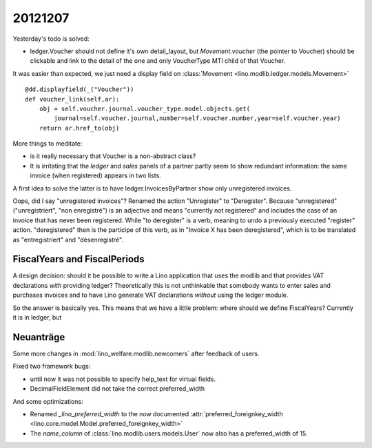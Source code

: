20121207
========


Yesterday's todo is solved:

- ledger.Voucher should not define it's own detail_layout, but 
  `Movement.voucher` (the pointer to Voucher) should be clickable and link 
  to the detail of the one and only VoucherType MTI child of that Voucher.
  
It was easier than expected, we just need a display field on 
:class:`Movement <lino.modlib.ledger.models.Movement>` ::

    @dd.displayfield(_("Voucher"))
    def voucher_link(self,ar):
        obj = self.voucher.journal.voucher_type.model.objects.get(
            journal=self.voucher.journal,number=self.voucher.number,year=self.voucher.year)
        return ar.href_to(obj)

More things to meditate: 

- is it really necessary that Voucher is a non-abstract class?

- It is irritating that the `ledger` and `sales` panels of a partner partly 
  seem to show redundant information: the same invoice (when registered) 
  appears in two lists.

A first idea to solve the latter is to have 
ledger.InvoicesByPartner show only unregistered invoices.

Oops, did I say "unregistered invoices"? 
Renamed the action "Unregister" to "Deregister". 
Because "unregistered" ("unregistriert", "non enregistré") 
is an adjective and means "currently not registered" 
and includes the case of an invoice that has never been registered.
While "to deregister" is a verb, meaning to undo a previously executed "register" action.
"deregistered" then is the participe of this verb, as in 
"Invoice X has been deregistered", which is to be translated as "entregistriert" 
and "désenregistré".

FiscalYears and FiscalPeriods
-----------------------------

A design decision: should it be possible to write a Lino application 
that uses the modlib and that provides VAT declarations *with* 
providing ledger? Theoretically this is not unthinkable that somebody 
wants to enter sales and purchases invoices and to have Lino generate 
VAT declarations *without* using the ledger module.

So the answer is basically yes.
This means that we have a little problem: where should we define FiscalYears? 
Currently it is in ledger, but 


Neuanträge
----------

Some more changes in :mod:`lino_welfare.modlib.newcomers` after feedback of users.

Fixed two framework bugs: 

- until now it was not possible to specify help_text for virtual fields.
- DecimalFieldElement did not take the correct preferred_width

And some optimizations:

- Renamed `_lino_preferred_width` to the now documented 
  :attr:`preferred_foreignkey_width <lino.core.model.Model.preferred_foreignkey_width>`

- The `name_column` of :class:`lino.modlib.users.models.User` 
  now also has a preferred_width of 15.
